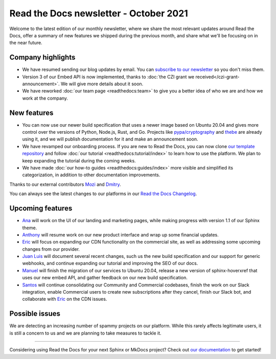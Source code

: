 .. post:: October 6, 2021
   :tags: newsletter, python
   :author: Juan Luis
   :location: MAD

.. meta::
   :description lang=en:
      Company updates and new features from last month,
      current focus, and upcoming features in October.

Read the Docs newsletter - October 2021
=======================================

Welcome to the latest edition of our monthly newsletter, where we
share the most relevant updates around Read the Docs,
offer a summary of new features we shipped
during the previous month,
and share what we'll be focusing on in the near future.

Company highlights
------------------

- We have resumed sending our blog updates by email.
  You can `subscribe to our newsletter <https://landing.mailerlite.com/webforms/landing/p8b7z2>`_
  so you don't miss them.
- Version 3 of our Embed API is now implemented,
  thanks to :doc:`the CZI grant we received</czi-grant-announcement>`.
  We will give more details about it soon.
- We have reworked :doc:`our team page <readthedocs:team>`
  to give you a better idea of who we are and how we work at the company.

New features
------------

- You can now use our newer build specification
  that uses a newer image based on Ubuntu 20.04
  and gives more control over the versions of
  Python, Node.js, Rust, and Go.
  Projects like `pypa/cryptography <https://github.com/pyca/cryptography/pull/6330>`_
  and `thebe <https://github.com/executablebooks/thebe/pull/472>`_
  are already using it,
  and we will publish documentation for it and make an announcement soon.
- We have revamped our onboarding process.
  If you are new to Read the Docs, you can now clone
  `our template repository <https://github.com/readthedocs/tutorial-template>`_
  and follow :doc:`our tutorial <readthedocs:tutorial/index>`
  to learn how to use the platform.
  We plan to keep expanding the tutorial during the coming weeks.
- We have made :doc:`our how-to guides <readthedocs:guides/index>` more visible
  and simplified its categorization, in addition to other documentation improvements.

Thanks to our external contributors `Mozi`_ and `Dmitry`_.

You can always see the latest changes to our platforms in our `Read the Docs
Changelog <https://docs.readthedocs.io/page/changelog.html>`_.

.. _Mozi: https://github.com/pzhlkj6612
.. _Dmitry: https://github.com/mitya57

Upcoming features
-----------------

- Ana_ will work on the UI of our landing and marketing pages,
  while making progress with version 1.1 of our Sphinx theme.
- Anthony_ will resume work on our new product interface
  and wrap up some financial updates.
- Eric_ will focus on expanding our CDN functionality on the commercial site,
  as well as addressing some upcoming changes from our provider.
- `Juan Luis`_ will document several recent changes,
  such us the new build specification and our support for generic webhooks,
  and continue expanding our tutorial and improving the SEO of our docs.
- Manuel_ will finish the migration of our services to Ubuntu 20.04,
  release a new version of sphinx-hoverxref that uses our new embed API,
  and gather feedback on our new build specification.
- Santos_ will continue consolidating our Community and Commercial codebases,
  finish the work on our Slack integration,
  enable Commercial users to create new subscriptions after they cancel,
  finish our Slack bot,
  and collaborate with Eric_ on the CDN issues.

Possible issues
---------------

We are detecting an increasing number of spammy projects on our platform.
While this rarely affects legitimate users, it is still a concern to us
and we are planning to take measures to tackle it.

----

Considering using Read the Docs for your next Sphinx or MkDocs project?
Check out `our documentation <https://docs.readthedocs.io/>`_ to get started!

.. _Ana: https://github.com/nienn
.. _Anthony: https://github.com/agjohnson
.. _Eric: https://github.com/ericholscher
.. _Juan Luis: https://github.com/astrojuanlu
.. _Manuel: https://github.com/humitos
.. _Santos: https://github.com/stsewd
